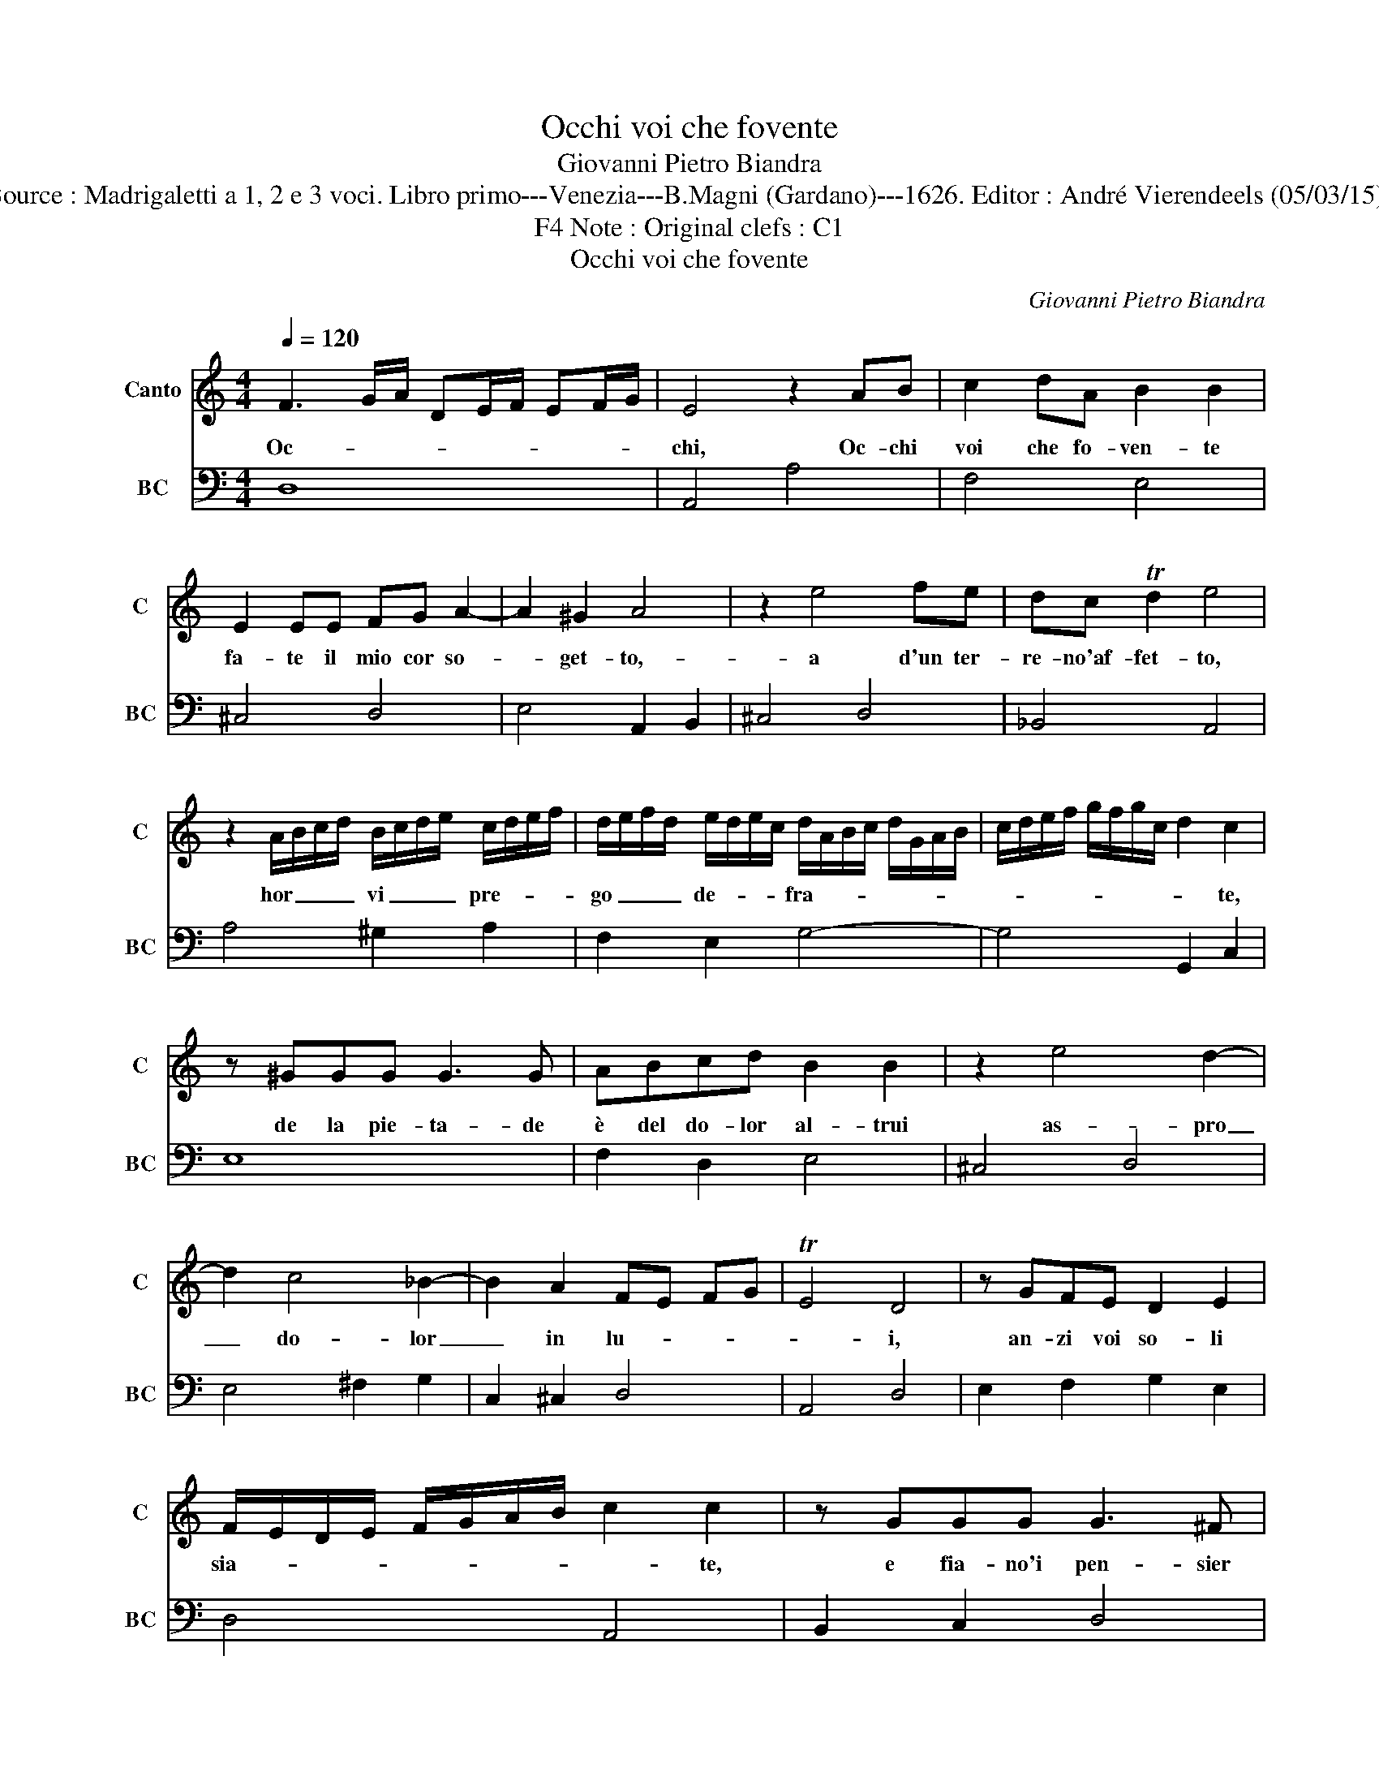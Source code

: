 X:1
T:Occhi voi che fovente
T:Giovanni Pietro Biandra
T:Source : Madrigaletti a 1, 2 e 3 voci. Libro primo---Venezia---B.Magni (Gardano)---1626. Editor : André Vierendeels (05/03/15). 
T:Note : Original clefs : C1, F4
T:Occhi voi che fovente
C:Giovanni Pietro Biandra
%%score 1 2
L:1/8
Q:1/4=120
M:4/4
K:C
V:1 treble nm="Canto" snm="C"
V:2 bass nm="BC" snm="BC"
V:1
 F3 G/A/ DE/F/ EF/G/ | E4 z2 AB | c2 dA B2 B2 | E2 EE FG A2- | A2 ^G2 A4 | z2 e4 fe | dc Td2 e4 | %7
w: Oc- * * * * * * * *|chi, Oc- chi|voi che fo- ven- te|fa- te il mio cor so-|* get- to,-|a d'un ter-|re- no'af- fet- to,|
 z2 A/B/c/d/ B/c/d/e/ c/d/e/f/ | d/e/f/d/ e/d/e/c/ d/A/B/c/ d/G/A/B/ | c/d/e/f/ g/f/g/c/ d2 c2 | %10
w: hor _ _ _ vi _ _ _ pre- * * *|go _ _ _ de- * * * fra- * * * * * * *|* * * * * * * * * te,|
 z ^GGG G3 G | ABcd B2 B2 | z2 e4 d2- | d2 c4 _B2- | B2 A2 FE FG | TE4 D4 | z GFE D2 E2 | %17
w: de la pie- ta- de|è del do- lor al- trui|as- pro|_ do- lor|_ in lu- * * *|* i,|an- zi voi so- li|
 F/E/D/E/ F/G/A/B/ c2 c2 | z GGG G3 ^F | G2 G2 z2 A2- | A2 GF E3 E | D2 D2 z ddd | d3 ^c d2 d2 | %23
w: sia- * * * * * * * * te,|e fia- no'i pen- sier|suo- i, lu-|* ci- do ve- tro'a|vo- i, e fia- no'i|pen- sier suo- i,|
 z2 e4 dc | B3 B A2 A2 | z2 A4 GF | E2 E2 F/G/E/F/ D/C/D/E/ | F/G/A/E/ F/G/A/B/ c/B/A/B/ c/A/B/c/ | %28
w: lu- ci- do|ve- tro'a vo- i,|lu- ci- do|ver- tro'a vo- * * * * * * *||
 d/c/B/c/ d/c/d/B/ ^c Td2 c | d8 |] %30
w: |i.|
V:2
 D,8 | A,,4 A,4 | F,4 E,4 | ^C,4 D,4 | E,4 A,,2 B,,2 | ^C,4 D,4 | _B,,4 A,,4 | A,4 ^G,2 A,2 | %8
 F,2 E,2 G,4- | G,4 G,,2 C,2 | E,8 | F,2 D,2 E,4 | ^C,4 D,4 | E,4 ^F,2 G,2 | C,2 ^C,2 D,4 | %15
 A,,4 D,4 | E,2 F,2 G,2 E,2 | D,4 A,,4 | B,,2 C,2 D,4 | G,,4 F,,4 | G,,4 A,,4 | D,2 E,2 ^F,2 G,2 | %22
 A,4 D,4 | C,4 D,4 | E,4 A,,4 | ^C,4 D,2 G,,2 | A,,4 D,4- | D,4 A,,4 | G,,4 A,,4 | D,8 |] %30

